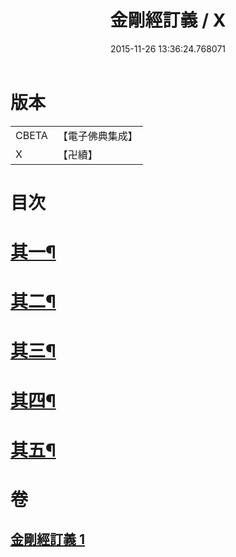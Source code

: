 #+TITLE: 金剛經訂義 / X
#+DATE: 2015-11-26 13:36:24.768071
* 版本
 |     CBETA|【電子佛典集成】|
 |         X|【卍續】    |

* 目次
* [[file:KR6c0095_001.txt::001-0866a4][其一¶]]
* [[file:KR6c0095_001.txt::0866b16][其二¶]]
* [[file:KR6c0095_001.txt::0867a10][其三¶]]
* [[file:KR6c0095_001.txt::0867b16][其四¶]]
* [[file:KR6c0095_001.txt::0867c15][其五¶]]
* 卷
** [[file:KR6c0095_001.txt][金剛經訂義 1]]

